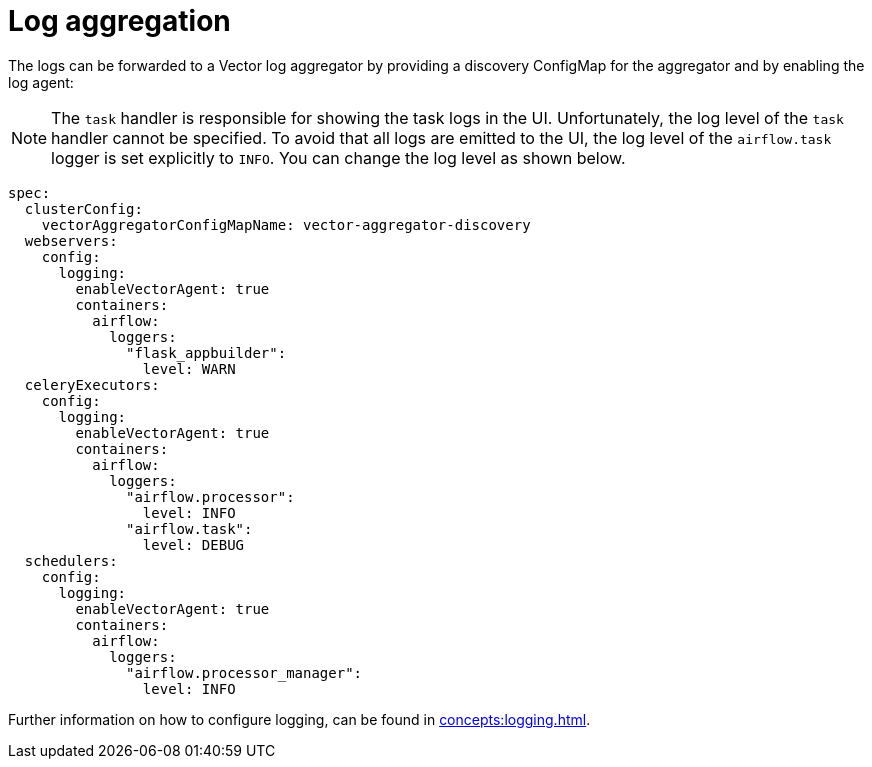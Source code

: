 = Log aggregation
:description: Forward Airflow logs to a Vector aggregator by configuring the ConfigMap and enabling the log agent.

The logs can be forwarded to a Vector log aggregator by providing a discovery ConfigMap for the aggregator and by enabling the log agent:

NOTE: The `task` handler is responsible for showing the task logs in the UI.
Unfortunately, the log level of the `task` handler cannot be specified.
To avoid that all logs are emitted to the UI, the log level of the `airflow.task` logger is set explicitly to `INFO`.
You can change the log level as shown below.

[source,yaml]
----
spec:
  clusterConfig:
    vectorAggregatorConfigMapName: vector-aggregator-discovery
  webservers:
    config:
      logging:
        enableVectorAgent: true
        containers:
          airflow:
            loggers:
              "flask_appbuilder":
                level: WARN
  celeryExecutors:
    config:
      logging:
        enableVectorAgent: true
        containers:
          airflow:
            loggers:
              "airflow.processor":
                level: INFO
              "airflow.task":
                level: DEBUG
  schedulers:
    config:
      logging:
        enableVectorAgent: true
        containers:
          airflow:
            loggers:
              "airflow.processor_manager":
                level: INFO
----

Further information on how to configure logging, can be found in xref:concepts:logging.adoc[].
